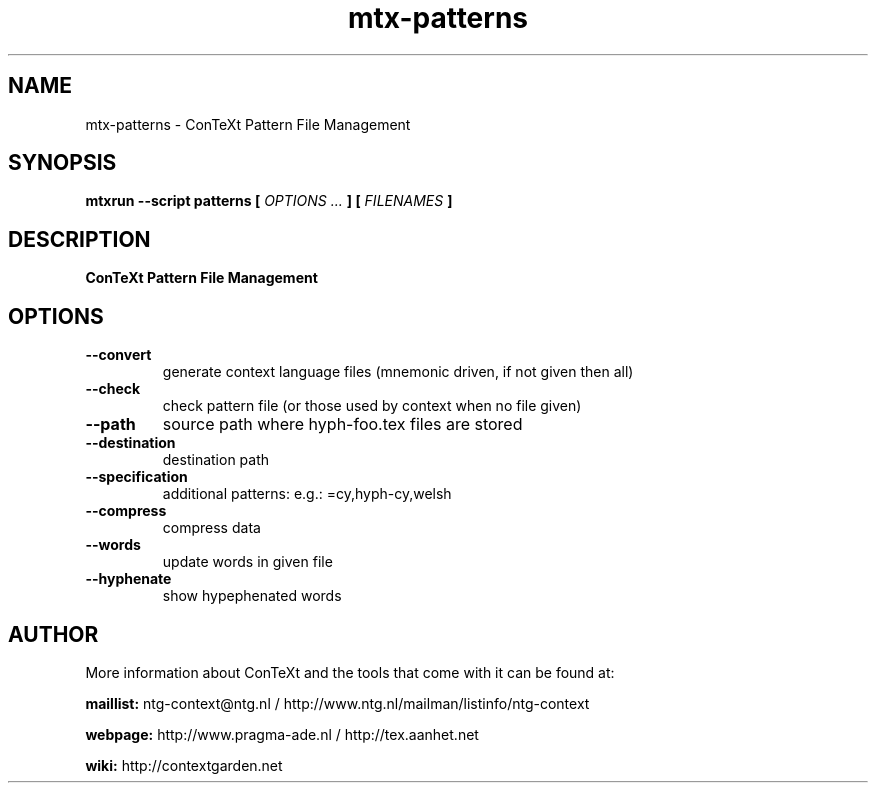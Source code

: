 .TH "mtx-patterns" "1" "01-01-2022" "version 0.20" "ConTeXt Pattern File Management"
.SH NAME
 mtx-patterns - ConTeXt Pattern File Management
.SH SYNOPSIS
.B mtxrun --script patterns [
.I OPTIONS ...
.B ] [
.I FILENAMES
.B ]
.SH DESCRIPTION
.B ConTeXt Pattern File Management
.SH OPTIONS
.TP
.B --convert
generate context language files (mnemonic driven, if not given then all)
.TP
.B --check
check pattern file (or those used by context when no file given)
.TP
.B --path
source path where hyph-foo.tex files are stored
.TP
.B --destination
destination path
.TP
.B --specification
additional patterns: e.g.: =cy,hyph-cy,welsh
.TP
.B --compress
compress data
.TP
.B --words
update words in given file
.TP
.B --hyphenate
show hypephenated words
.SH AUTHOR
More information about ConTeXt and the tools that come with it can be found at:


.B "maillist:"
ntg-context@ntg.nl / http://www.ntg.nl/mailman/listinfo/ntg-context

.B "webpage:"
http://www.pragma-ade.nl / http://tex.aanhet.net

.B "wiki:"
http://contextgarden.net
